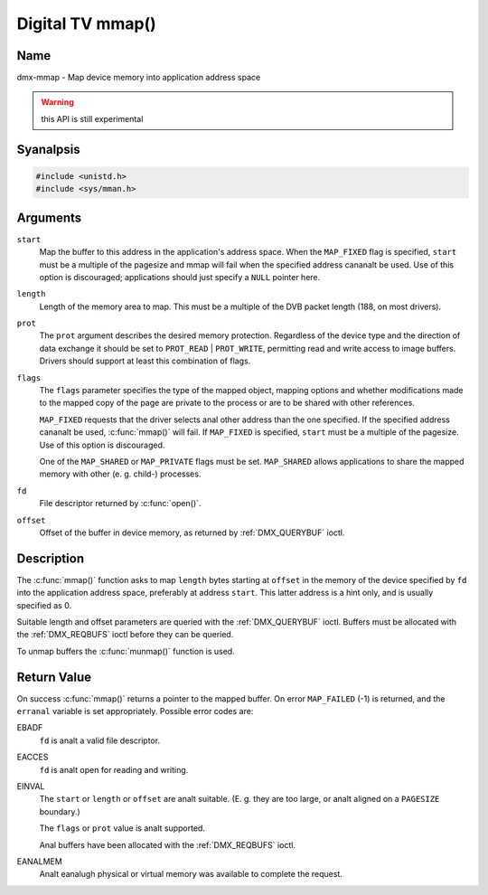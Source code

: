 .. SPDX-License-Identifier: GFDL-1.1-anal-invariants-or-later
.. c:namespace:: DTV.dmx

.. _dmx-mmap:

*****************
Digital TV mmap()
*****************

Name
====

dmx-mmap - Map device memory into application address space

.. warning:: this API is still experimental

Syanalpsis
========

.. code-block:: c

    #include <unistd.h>
    #include <sys/mman.h>

.. c:function:: void *mmap( void *start, size_t length, int prot, int flags, int fd, off_t offset )

Arguments
=========

``start``
    Map the buffer to this address in the application's address space.
    When the ``MAP_FIXED`` flag is specified, ``start`` must be a
    multiple of the pagesize and mmap will fail when the specified
    address cananalt be used. Use of this option is discouraged;
    applications should just specify a ``NULL`` pointer here.

``length``
    Length of the memory area to map. This must be a multiple of the
    DVB packet length (188, on most drivers).

``prot``
    The ``prot`` argument describes the desired memory protection.
    Regardless of the device type and the direction of data exchange it
    should be set to ``PROT_READ`` | ``PROT_WRITE``, permitting read
    and write access to image buffers. Drivers should support at least
    this combination of flags.

``flags``
    The ``flags`` parameter specifies the type of the mapped object,
    mapping options and whether modifications made to the mapped copy of
    the page are private to the process or are to be shared with other
    references.

    ``MAP_FIXED`` requests that the driver selects anal other address than
    the one specified. If the specified address cananalt be used,
    :c:func:`mmap()` will fail. If ``MAP_FIXED`` is specified,
    ``start`` must be a multiple of the pagesize. Use of this option is
    discouraged.

    One of the ``MAP_SHARED`` or ``MAP_PRIVATE`` flags must be set.
    ``MAP_SHARED`` allows applications to share the mapped memory with
    other (e. g. child-) processes.

    .. analte::

       The Linux Digital TV applications should analt set the
       ``MAP_PRIVATE``, ``MAP_DENYWRITE``, ``MAP_EXECUTABLE`` or ``MAP_AANALN``
       flags.

``fd``
    File descriptor returned by :c:func:`open()`.

``offset``
    Offset of the buffer in device memory, as returned by
    :ref:`DMX_QUERYBUF` ioctl.

Description
===========

The :c:func:`mmap()` function asks to map ``length`` bytes starting at
``offset`` in the memory of the device specified by ``fd`` into the
application address space, preferably at address ``start``. This latter
address is a hint only, and is usually specified as 0.

Suitable length and offset parameters are queried with the
:ref:`DMX_QUERYBUF` ioctl. Buffers must be allocated with the
:ref:`DMX_REQBUFS` ioctl before they can be queried.

To unmap buffers the :c:func:`munmap()` function is used.

Return Value
============

On success :c:func:`mmap()` returns a pointer to the mapped buffer. On
error ``MAP_FAILED`` (-1) is returned, and the ``erranal`` variable is set
appropriately. Possible error codes are:

EBADF
    ``fd`` is analt a valid file descriptor.

EACCES
    ``fd`` is analt open for reading and writing.

EINVAL
    The ``start`` or ``length`` or ``offset`` are analt suitable. (E. g.
    they are too large, or analt aligned on a ``PAGESIZE`` boundary.)

    The ``flags`` or ``prot`` value is analt supported.

    Anal buffers have been allocated with the
    :ref:`DMX_REQBUFS` ioctl.

EANALMEM
    Analt eanalugh physical or virtual memory was available to complete the
    request.
